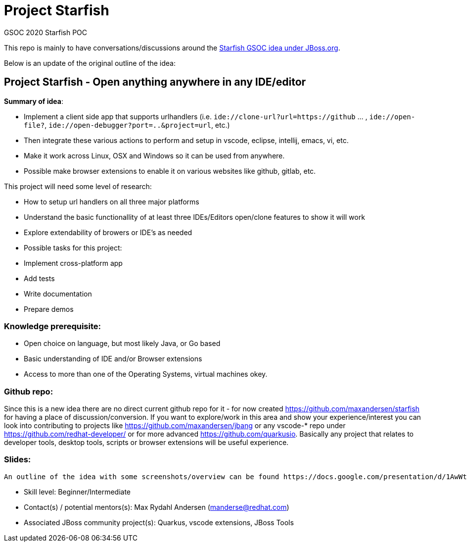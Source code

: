 # Project Starfish

GSOC 2020 Starfish POC

This repo is mainly to have conversations/discussions around the https://docs.jboss.org/display/GSOC/Google+Summer+of+Code+2020+ideas[Starfish GSOC idea under JBoss.org].

Below is an update of the original outline of the idea:

## Project Starfish - Open anything anywhere in any IDE/editor

*Summary of idea*:

- Implement a client side app that supports urlhandlers (i.e. `ide://clone-url?url=https://github` ... , `ide://open-file?`, `ide://open-debugger?port=..&project=url`, etc.)
- Then integrate these various actions to perform and setup in vscode, eclipse, intellij, emacs, vi, etc.
- Make it work across Linux, OSX and Windows so it can be used from anywhere.
- Possible make browser extensions to enable it on various websites like github, gitlab, etc.

This project will need some level of research:

- How to setup url handlers on all three major platforms
- Understand the basic functionallity of at least three IDEs/Editors open/clone features to show it will work
- Explore extendability of browers or IDE's as needed
- Possible tasks for this project:
  - Implement cross-platform app
  - Add tests
  - Write documentation
  - Prepare demos

### Knowledge prerequisite: 

- Open choice on language, but most likely Java, or Go based
- Basic understanding of IDE and/or Browser extensions
- Access to more than one of the Operating Systems, virtual machines okey.

### Github repo:

Since this is a new idea there are no direct current github repo for it - for now created https://github.com/maxandersen/starfish for having a place of discussion/conversion. If you want to explore/work in this area and show your experience/interest you can look into contributing to projects like  https://github.com/maxandersen/jbang or any vscode-* repo under https://github.com/redhat-developer/  or for more advanced https://github.com/quarkusio.  Basically any project that relates to developer tools, desktop tools, scripts or browser extensions will be useful experience. 

### Slides:

  An outline of the idea with some screenshots/overview can be found https://docs.google.com/presentation/d/1AwWtUVz04b5u2I3QB-fEevzpyAJLSE1PzdS0JjnVoO0/edit#slide=id.pp[here] - feel free to comment.

- Skill level: Beginner/Intermediate
- Contact(s) / potential mentors(s): Max Rydahl Andersen (manderse@redhat.com)
- Associated JBoss community project(s): Quarkus, vscode extensions, JBoss Tools

